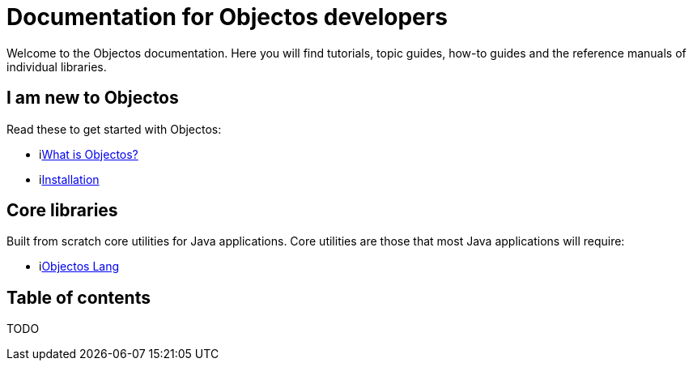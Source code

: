 = Documentation for Objectos developers
:trail-title: Home
:template: IndexPage

Welcome to the Objectos documentation.
Here you will find tutorials, topic guides, how-to guides and the reference manuals of individual libraries.

== I am new to Objectos

Read these to get started with Objectos:

* ilink:intro/overview[What is Objectos?]
* ilink:intro/installation[Installation]

== Core libraries

Built from scratch core utilities for Java applications.
Core utilities are those that most Java applications will require:

* ilink:objectos-lang/index[Objectos Lang]

== Table of contents

TODO